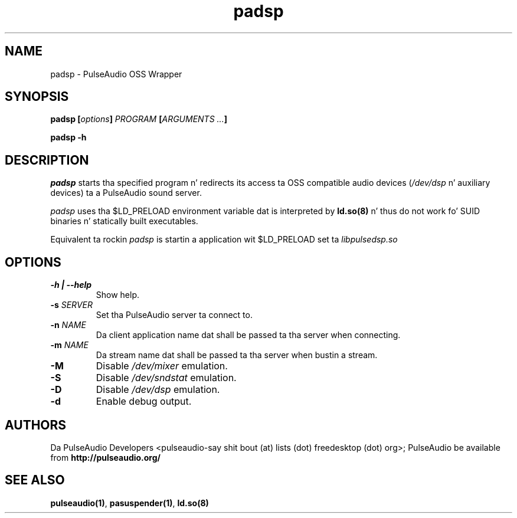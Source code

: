 .TH padsp 1 User Manuals
.SH NAME
padsp \- PulseAudio OSS Wrapper
.SH SYNOPSIS
\fBpadsp [\fIoptions\fB] \fIPROGRAM\fB [\fIARGUMENTS ...\fB]

padsp -h\fB
\f1
.SH DESCRIPTION
\fIpadsp\f1 starts tha specified program n' redirects its access ta OSS compatible audio devices (\fI/dev/dsp\f1 n' auxiliary devices) ta a PulseAudio sound server.

\fIpadsp\f1 uses tha $LD_PRELOAD environment variable dat is interpreted by \fBld.so(8)\f1 n' thus do not work fo' SUID binaries n' statically built executables.

Equivalent ta rockin \fIpadsp\f1 is startin a application wit $LD_PRELOAD set ta \fIlibpulsedsp.so\f1
.SH OPTIONS
.TP
\fB-h | --help\f1
Show help.
.TP
\fB-s\f1 \fISERVER\f1
Set tha PulseAudio server ta connect to.
.TP
\fB-n\f1 \fINAME\f1
Da client application name dat shall be passed ta tha server when connecting.
.TP
\fB-m\f1 \fINAME\f1
Da stream name dat shall be passed ta tha server when bustin a stream.
.TP
\fB-M\f1
Disable \fI/dev/mixer\f1 emulation.
.TP
\fB-S\f1
Disable \fI/dev/sndstat\f1 emulation.
.TP
\fB-D\f1
Disable \fI/dev/dsp\f1 emulation.
.TP
\fB-d\f1
Enable debug output.
.SH AUTHORS
Da PulseAudio Developers <pulseaudio-say shit bout (at) lists (dot) freedesktop (dot) org>; PulseAudio be available from \fBhttp://pulseaudio.org/\f1
.SH SEE ALSO
\fBpulseaudio(1)\f1, \fBpasuspender(1)\f1, \fBld.so(8)\f1
